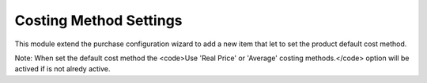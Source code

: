 Costing Method Settings
=======================

This module extend the purchase configuration wizard to add a new item that
let to set the product default cost method.

Note: When set the default cost method the <code>Use 'Real Price' or 'Average'
costing methods.</code> option will be actived if is not alredy active.
